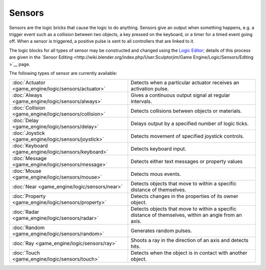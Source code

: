 
Sensors
=======


Sensors are the logic bricks that cause the logic to do anything.
Sensors give an output when something happens, e.g.
a trigger event such as a collision between two objects, a key pressed on the keyboard,
or a timer for a timed event going off. When a sensor is triggered,
a positive pulse is sent to all controllers that are linked to it.


The logic blocks for all types of sensor may be constructed and changed using the `Logic Editor <http://wiki.blender.org/index.php/User:Sculptorjim/Game Engine/Logic/Editor>`__\ ; details of this process are given in the `Sensor Editing <http://wiki.blender.org/index.php/User:Sculptorjim/Game Engine/Logic/Sensors/Editing >`__ page.


The following types of sensor are currently available:


+------------------------------------------------------+----------------------------------------------------------------------------------------------------+
+:doc:`Actuator <game_engine/logic/sensors/actuator>`  |Detects when a particular actuator receives an activation pulse.                                    +
+------------------------------------------------------+----------------------------------------------------------------------------------------------------+
+:doc:`Always <game_engine/logic/sensors/always>`      |Gives a continuous output signal at regular intervals.                                              +
+------------------------------------------------------+----------------------------------------------------------------------------------------------------+
+:doc:`Collision <game_engine/logic/sensors/collision>`|Detects collisions between objects or materials.                                                    +
+------------------------------------------------------+----------------------------------------------------------------------------------------------------+
+:doc:`Delay <game_engine/logic/sensors/delay>`        |Delays output by a specified number of logic ticks.                                                 +
+------------------------------------------------------+----------------------------------------------------------------------------------------------------+
+:doc:`Joystick <game_engine/logic/sensors/joystick>`  |Detects movement of specified joystick controls.                                                    +
+------------------------------------------------------+----------------------------------------------------------------------------------------------------+
+:doc:`Keyboard <game_engine/logic/sensors/keyboard>`  |Detects keyboard input.                                                                             +
+------------------------------------------------------+----------------------------------------------------------------------------------------------------+
+:doc:`Message <game_engine/logic/sensors/message>`    |Detects either text messages or property values                                                     +
+------------------------------------------------------+----------------------------------------------------------------------------------------------------+
+:doc:`Mouse <game_engine/logic/sensors/mouse>`        |Detects mous events.                                                                                +
+------------------------------------------------------+----------------------------------------------------------------------------------------------------+
+:doc:`Near <game_engine/logic/sensors/near>`          |Detects objects that move to within a specific distance of themselves.                              +
+------------------------------------------------------+----------------------------------------------------------------------------------------------------+
+:doc:`Property <game_engine/logic/sensors/property>`  |Detects changes in the properties of its owner object.                                              +
+------------------------------------------------------+----------------------------------------------------------------------------------------------------+
+:doc:`Radar <game_engine/logic/sensors/radar>`        |Detects objects that move to within a specific distance of themselves, within an angle from an axis.+
+------------------------------------------------------+----------------------------------------------------------------------------------------------------+
+:doc:`Random <game_engine/logic/sensors/random>`      |Generates random pulses.                                                                            +
+------------------------------------------------------+----------------------------------------------------------------------------------------------------+
+:doc:`Ray <game_engine/logic/sensors/ray>`            |Shoots a ray in the direction of an axis and detects hits.                                          +
+------------------------------------------------------+----------------------------------------------------------------------------------------------------+
+:doc:`Touch <game_engine/logic/sensors/touch>`        |Detects when the object is in contact with another object.                                          +
+------------------------------------------------------+----------------------------------------------------------------------------------------------------+


